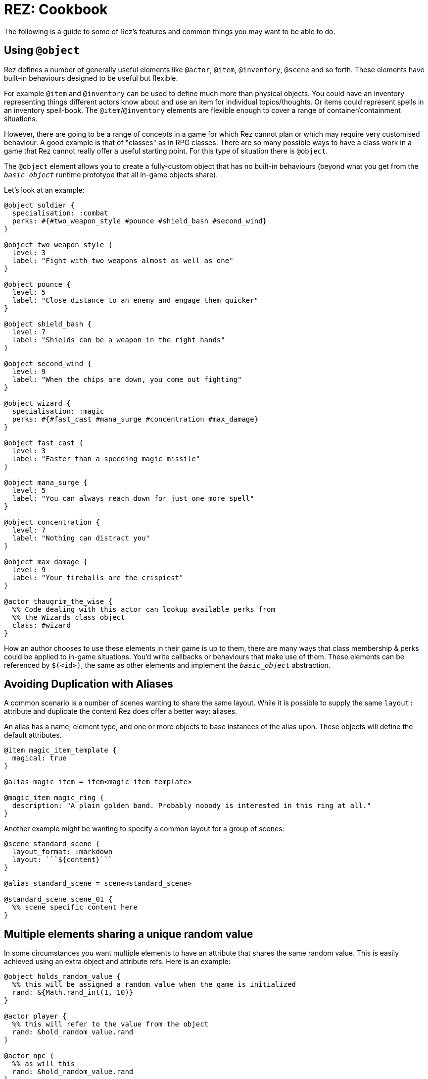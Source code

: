 = REZ: Cookbook

The following is a guide to some of Rez's features and common things you may want to be able to do.

== Using `@object`

Rez defines a number of generally useful elements like `@actor`, `@item`, `@inventory`, `@scene` and so forth. These elements have built-in behaviours designed to be useful but flexible.

For example `@item` and `@inventory` can be used to define much more than physical objects. You could have an inventory representing things different actors know about and use an item for individual topics/thoughts. Or items could represent spells in an inventory spell-book. The `@item`/`@inventory` elements are flexible enough to cover a range of container/containment situations.

However, there are going to be a range of concepts in a game for which Rez cannot plan or which may require very customised behaviour. A good example is that of "classes" as in RPG classes. There are so many possible ways to have a class work in a game that Rez cannot really offer a useful starting point. For this type of situation there is `@object`.

The `@object` element allows you to create a fully-custom object that has no built-in behaviours (beyond what you get from the `__basic_object__` runtime prototype that all in-game objects share).

Let's look at an example:

....
@object soldier {
  specialisation: :combat
  perks: #{#two_weapon_style #pounce #shield_bash #second_wind}
}

@object two_weapon_style {
  level: 3
  label: "Fight with two weapons almost as well as one"
}

@object pounce {
  level: 5
  label: "Close distance to an enemy and engage them quicker"
}

@object shield_bash {
  level: 7
  label: "Shields can be a weapon in the right hands"
}

@object second_wind {
  level: 9
  label: "When the chips are down, you come out fighting"
}

@object wizard {
  specialisation: :magic
  perks: #{#fast_cast #mana_surge #concentration #max_damage}
}

@object fast_cast {
  level: 3
  label: "Faster than a speeding magic missile"
}

@object mana_surge {
  level: 5
  label: "You can always reach down for just one more spell"
}

@object concentration {
  level: 7
  label: "Nothing can distract you"
}

@object max_damage {
  level: 9
  label: "Your fireballs are the crispiest"
}

@actor thaugrim_the_wise {
  %% Code dealing with this actor can lookup available perks from
  %% the Wizards class object
  class: #wizard
}
....

How an author chooses to use these elements in their game is up to them, there are many ways that class membership & perks could be applied to in-game situations. You'd write callbacks or behaviours that make use of them. These elements can be referenced by `$(<id>)`, the same as other elements and implement the `__basic_object__` abstraction.

== Avoiding Duplication with Aliases

A common scenario is a number of scenes wanting to share the same layout. While it is possible to supply the same `layout:` attribute and duplicate the content Rez does offer a better way: aliases.

An alias has a name, element type, and one or more objects to base instances of the alias upon. These objects will define the default attributes.

....
@item magic_item_template {
  magical: true
}

@alias magic_item = item<magic_item_template>

@magic_item magic_ring {
  description: "A plain golden band. Probably nobody is interested in this ring at all."
}
....

Another example might be wanting to specify a common layout for a group of scenes:

....
@scene standard_scene {
  layout_format: :markdown
  layout: ```${content}```
}

@alias standard_scene = scene<standard_scene>

@standard_scene scene_01 {
  %% scene specific content here
}
....

== Multiple elements sharing a unique random value

In some circumstances you want multiple elements to have an attribute that shares the same random value. This is easily achieved using an extra object and attribute refs. Here is an example:

....
@object holds_random_value {
  %% this will be assigned a random value when the game is initialized
  rand: &{Math.rand_int(1, 10)}
}

@actor player {
  %% this will refer to the value from the object
  rand: &hold_random_value.rand
}

@actor npc {
  %% as will this
  rand: &hold_random_value.rand
}
....

Note that you can change the value, but only in the object that holds it.

== Using Decisions

`RezDecision` is an object that doesn't have an element. You create them when you want code (or perhaps users) to make a yes/no decision.

You can use a decision like this:

....
const decision = new RezDecision("Include Adult themes", {info: "Toggle this on to include themes of sex & violence that might not be suitable for all. Leave it off for a family friendly experience."});
decision.default_no();
some_function_making_the_decision(decision);
if(decision.result) {
  // do something
} else {
  // do something else
}
....

In this case the `some_function_making_the_decision(decision)` is expected to call either `decision.yes()` or `decision.no("reason")` before returning. In most cases you will be passing a decision to a script. In this case if neither function gets called the decision will default to 'no' (`false`). If we had used `decision.default_yes()` it would work the other way around.

You can pass data into a decision either through the second argument to `new RezDecision()` or using the `setData(key, value)` API. After receiving a decision you can use the `data()` API to retrieve data. This way the callee can pass other information back with the decision.

== Linking to things

The current scene will render its card which can include links to render other cards and other scenes. This is done by specifying either a card or scene id in a link.

If the id is of a card then the new card will be rendered as part of the layout of the existing scene. Depending on the scenes layout mode it will either replace the content of the previous card, or be appended to it.

If the id is of a scene then a transition to the new scene will be started.

== Static Links

A static link is always embedded and points directly at a card or scene. It is equivalent to a Twine passage link and has the same syntax as follows:

....
[[Main Street]]
....

This will embed a link to load a card with the id `main_street` and is syntactic sugar for writing:

....
[[Main Street|main_street]]
....

If no id is included the link text is converted into lower case and spacres are replaced with underscores, so "Main Street" becomes "main_street".

== Event Links

Somes you want to do more than simply link to another card and event links are how you can do that. You write an event link as:

....
[[Title|*event]]
....

e.g.

....
[[Roll the dice|*roll]]
....

This creates a link that will attempt to find an `on_roll` event handler attribute in the current card. If one is found it will be called and can decide how to respond to the event. Event handlers are expected to return an object.

....
on_roll: (card, evt) => {
  ...
  return {
    card: "after_roll"
  };
}
....

In this case the handler, after doing its work, plays the card `#after_roll``.

== Dynamic Links

Sometimes you want more control over whether links are displayed at all, can be clicked, and what text they present. For example an option may be disabled with a message that informs the player why they can't take that action at present. Or hidden because it doesn't make sense yet.

Rez supports dynamic links that give you this level of control. For example if you write:

....
[[*main_street]]
....

Rez will look for a `main_street` script attribute of the card and will call that script to determine whether a link should be displayed, what the text of the link should be, and whether the player can click it or not, and even what happens when they do.

The options are:

* **allow** which will display the link and point to the id of a card or scene to load if the player clicks it.
* **deny** which will present the link text but disable the link so that it cannot be selected.
* **hide** which will return empty text so that no link is presented at all

Example

....
@card side_street {
  main_street: (choice) => {
    if choice.game.is("dark") {
      choice.deny("You can't see a thing, maybe use your flashlight or a match.");
    } else {
      choice.allow("Head to Main st.", "main_street");
    }
  }
}
....

You can also take over what happens when a link is clicked:

....
@card side_street {
  on_main_street: (game, evt) => {
    // do what you want here
  }
}
....

== Forms and Inputs

Rez has built in support for forms and inputs that is enabled by adding `rez-live` to the `<form>` or `<input>` tag. For example to process a form when it is submitted:

  <form name="foo" rez-live>
    …
  </form>

When this form is submitted a handler `on_foo` will be invoked on the `Card` that contains the form.

Alternatively if you just want an input that is "live" you can use:

<input id="…" rez-live … />

Whenever the input generates an event (e.g. the user changes the value of the field) a corresponding handler will be called on the enclosing Card:

....
on_input: (game, evt) => {
  // do something with evt.input
}
....

The potential uses for this are endless but typically you will either be updating a stored value or triggering a new scene/interlude.

== Switching Scenes

There are two ways to change the scene:

A scene switch is where we move from one scene to another as part of the narrative flow of the game.

A scene interlude is where we suspend the current scene and temporarily switch to another scene before resuming the original scene. Scenes are held in a stack so we can also interlude from an interlude but always with the ability to backtrack to the original scene.

Rez provides three filters to create these links, `scene_switch`, `scene_interlude`, and `scene_resume`:

....
${card | scene_shift: <scene-id>, 'Title'}
${card | scene_interlude: <scene-id>, 'Title'}
${card | scene_resume: 'Title'}
....

with the respective shorthand syntaxes:

....
[[Title|>scene_id]] # Switches to a new scene
[[Title|!scene_id]] # Creates an interlude to the new scene
....

Alternatively you can use Scene API to resume after an iterlude.

== Asset Management

Rez has built in support for assets including images, sounds, and movie files.
You specify the assets you want to use in your source file.

....
@asset frobzz_1 {
  tags: #[:background]
  file_name: "scary_dungeon.jpg"
end
....

Rez will automatically copy asset files into the games distribution folder.

Rez provides a filter to generate references to the asset file in the distribution folder:

....
${asset_id | asset_path}
${asset_id | asset_tag}
....

to generate appropriate markup to embed the asset into the game. Rez assets auto-detect the MIME type of the asset file and generate the appropriate HTML tag for the asset.

=== Using your own prototypes

The bult in Rez prototype objects are pretty flexible but you may want to replace one of them with your own object. You can do this using the `$js_ctor` attribute on any object.

....
@actor kaspar_gutman {
  $js_ctor: "Gutman"
  name: "Kaspar Gutman"
  villain: true
end
....

Now, instead of using the `RezActor()` constructor function the initialization code will look for a `Gutman()` constructor function. Constructor functions are passed the id (in this case `kaspar_gutman`) and a map of attributes.

It is advisable to base your object on the object you are replacing.

=== Procedural Generation

Procedural generation is about content that is created at run-time and Rez has good support for this through it's `copyAssigningId()` and `copyWithAutoId()` methods in `basic_object`

Rez supports the idea that you will create 'template' elements that are designed to be copied and modified to create something new. You do this by applying the `$template` attribute to it and then calling the appropriate copy method.

Although most objects support copying, by specifying `$template: true` you will suppress some of Rez's automatic initialization. This means that the copy will get its own initialization.

....
@actor basic_npc {
  $template: true
end
....

